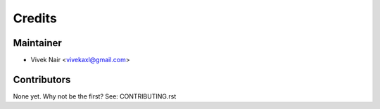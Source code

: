 =======
Credits
=======

Maintainer
----------

* Vivek Nair <vivekaxl@gmail.com>

Contributors
------------

None yet. Why not be the first? See: CONTRIBUTING.rst
